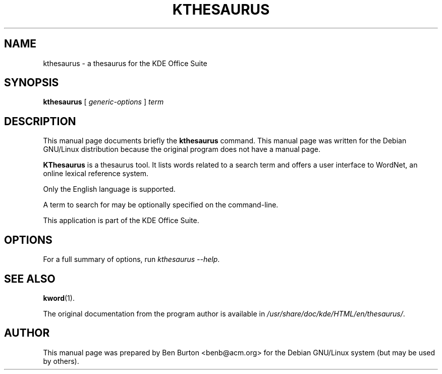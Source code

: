 .\"                                      Hey, EMACS: -*- nroff -*-
.\" First parameter, NAME, should be all caps
.\" Second parameter, SECTION, should be 1-8, maybe w/ subsection
.\" other parameters are allowed: see man(7), man(1)
.TH KTHESAURUS 1 "July 5, 2002"
.\" Please adjust this date whenever revising the manpage.
.\"
.\" Some roff macros, for reference:
.\" .nh        disable hyphenation
.\" .hy        enable hyphenation
.\" .ad l      left justify
.\" .ad b      justify to both left and right margins
.\" .nf        disable filling
.\" .fi        enable filling
.\" .br        insert line break
.\" .sp <n>    insert n+1 empty lines
.\" for manpage-specific macros, see man(7)
.SH NAME
kthesaurus \- a thesaurus for the KDE Office Suite
.SH SYNOPSIS
.B kthesaurus
[ \fIgeneric-options\fP ] \fIterm\fP
.SH DESCRIPTION
This manual page documents briefly the
.B kthesaurus
command.
This manual page was written for the Debian GNU/Linux distribution
because the original program does not have a manual page.
.PP
\fBKThesaurus\fP is a thesaurus tool.  It lists words related to a search
term and offers a user interface to WordNet, an online lexical reference
system.
.PP
Only the English language is supported.
.PP
A term to search for may be optionally specified on the command-line.
.PP
This application is part of the KDE Office Suite.
.SH OPTIONS
For a full summary of options, run \fIkthesaurus \-\-help\fP.
.SH SEE ALSO
.BR kword (1).
.PP
The original documentation from the program author
is available in \fI/usr/share/doc/kde/HTML/en/thesaurus/\fP.
.SH AUTHOR
This manual page was prepared by Ben Burton <benb@acm.org>
for the Debian GNU/Linux system (but may be used by others).
